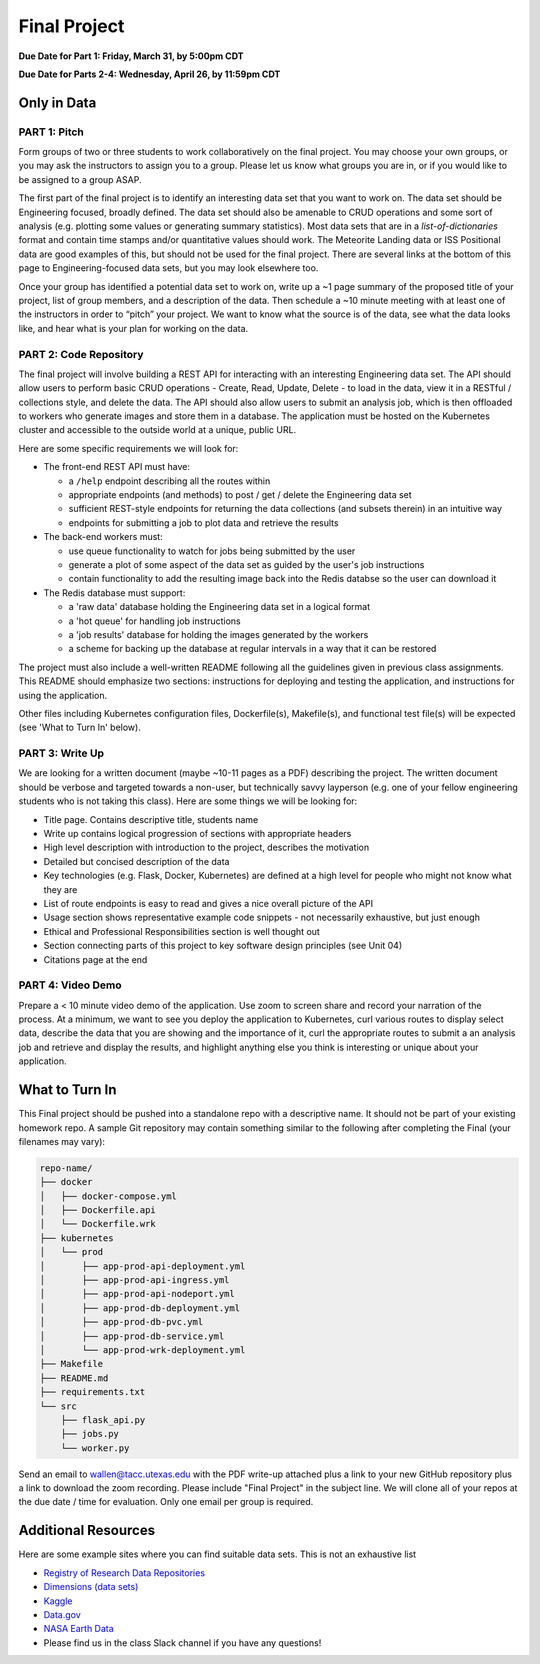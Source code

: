 Final Project
=============

**Due Date for Part 1: Friday, March 31, by 5:00pm CDT**

**Due Date for Parts 2-4: Wednesday, April 26, by 11:59pm CDT**


Only in Data
------------

PART 1: Pitch
~~~~~~~~~~~~~

Form groups of two or three students to work collaboratively on the final project.
You may choose your own groups, or you may ask the instructors to assign you to a
group. Please let us know what groups you are in, or if you would like to be assigned
to a group ASAP.

The first part of the final project is to identify an interesting data set that you
want to work on. The data set should be Engineering focused, broadly defined. The
data set should also be amenable to CRUD operations and some sort of analysis (e.g.
plotting some values or generating summary statistics). Most data sets that are in a
*list-of-dictionaries* format and contain time stamps and/or quantitative values
should work. The Meteorite Landing data or ISS Positional data are good 
examples of this, but should not be used for the final project. There are several
links at the bottom of this page to Engineering-focused data sets, but you may
look elsewhere too.

Once your group has identified a potential data set to work on, write up a ~1 page
summary of the proposed title of your project, list of group members, and a description
of the data. Then schedule a ~10 minute meeting with at least one of the instructors
in order to “pitch” your project. We want to know what the source is of the data,
see what the data looks like, and hear what is your plan for working on the data.



PART 2: Code Repository
~~~~~~~~~~~~~~~~~~~~~~~

The final project will involve building a REST API for interacting with an interesting
Engineering data set. The API should allow users to perform basic CRUD operations -
Create, Read, Update, Delete - to load in the data, view it in a RESTful / collections
style, and delete the data. The API should also allow users to submit an analysis job, 
which is then offloaded to workers who generate images and store them in a database.
The application must be hosted on the Kubernetes cluster and accessible to the outside world
at a unique, public URL.

Here are some specific requirements we will look for:

* The front-end REST API must have:

  * a ``/help`` endpoint describing all the routes within
  * appropriate endpoints (and methods) to post / get / delete the Engineering data set
  * sufficient REST-style endpoints for returning the data collections (and subsets therein) in an intuitive way
  * endpoints for submitting a job to plot data and retrieve the results

* The back-end workers must:

  * use queue functionality to watch for jobs being submitted by the user
  * generate a plot of some aspect of the data set as guided by the user's job instructions
  * contain functionality to add the resulting image back into the Redis databse so the user can download it

* The Redis database must support:

  * a 'raw data' database holding the Engineering data set in a logical format
  * a 'hot queue' for handling job instructions
  * a 'job results' database for holding the images generated by the workers
  * a scheme for backing up the database at regular intervals in a way that it can be restored

The project must also include a well-written README following all the guidelines
given in previous class assignments. This README should emphasize two sections:
instructions for deploying and testing the application, and instructions for
using the application.

Other files including Kubernetes configuration files, Dockerfile(s), Makefile(s),
and functional test file(s) will be expected (see 'What to Turn In' below).





PART 3: Write Up
~~~~~~~~~~~~~~~~

We are looking for a written document (maybe ~10-11 pages as a PDF) describing the project.
The written document should be verbose and targeted towards a non-user, but technically
savvy layperson (e.g. one of your fellow engineering students who is not taking this
class). Here are some things we will be looking for:

* Title page. Contains descriptive title, students name
* Write up contains logical progression of sections with appropriate headers
* High level description with introduction to the project, describes the motivation 
* Detailed but concised description of the data
* Key technologies (e.g. Flask, Docker, Kubernetes) are defined at a high level for people who might not know what they are
* List of route endpoints is easy to read and gives a nice overall picture of the API
* Usage section shows representative example code snippets - not necessarily exhaustive, but just enough
* Ethical and Professional Responsibilities section is well thought out
* Section connecting parts of this project to key software design principles (see Unit 04)
* Citations page at the end


PART 4: Video Demo
~~~~~~~~~~~~~~~~~~

Prepare a < 10 minute video demo of the application. Use zoom to screen share
and record your narration of the process. At a minimum, we want to see you deploy
the application to Kubernetes, curl various routes to display select data, describe
the data that you are showing and the importance of it,
curl the appropriate routes to submit a an analysis job and retrieve and display
the results, and highlight anything else you think is interesting or unique about
your application.



What to Turn In
---------------

This Final project should be pushed into a standalone repo with a descriptive
name. It should not be part of your existing homework repo. A sample Git
repository may contain something similar to the following after completing the Final
(your filenames may vary):

.. code-block:: text

    repo-name/
    ├── docker
    │   ├── docker-compose.yml
    │   ├── Dockerfile.api
    │   └── Dockerfile.wrk
    ├── kubernetes
    │   └── prod
    │       ├── app-prod-api-deployment.yml
    │       ├── app-prod-api-ingress.yml
    │       ├── app-prod-api-nodeport.yml
    │       ├── app-prod-db-deployment.yml
    │       ├── app-prod-db-pvc.yml
    │       ├── app-prod-db-service.yml
    │       └── app-prod-wrk-deployment.yml
    ├── Makefile
    ├── README.md
    ├── requirements.txt
    └── src
        ├── flask_api.py
        ├── jobs.py 
        └── worker.py
    

Send an email to wallen@tacc.utexas.edu with the PDF write-up
attached plus a link to your new GitHub repository plus a link to download the
zoom recording. Please include "Final Project" in the subject line. We will clone
all of your repos at the due date / time for evaluation. Only one email
per group is required.



Additional Resources
--------------------

Here are some example sites where you can find suitable data sets. This is not
an exhaustive list

* `Registry of Research Data Repositories <https://www.re3data.org/>`_
* `Dimensions (data sets) <https://app.dimensions.ai/discover/data_set>`_
* `Kaggle <https://www.kaggle.com/>`_
* `Data.gov <https://data.gov/>`_
* `NASA Earth Data <https://search.earthdata.nasa.gov/search>`_
* Please find us in the class Slack channel if you have any questions!

